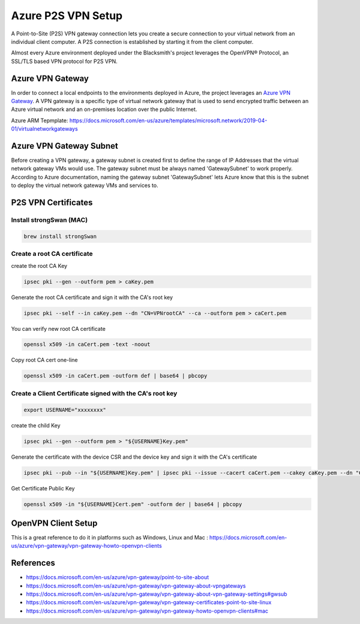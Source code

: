 Azure P2S VPN Setup
===================

A Point-to-Site (P2S) VPN gateway connection lets you create a secure connection to your virtual network from an individual client computer.
A P2S connection is established by starting it from the client computer.

Almost every Azure environment deployed under the Blacksmith's project leverages the OpenVPN® Protocol, an SSL/TLS based VPN protocol for P2S VPN.

Azure VPN Gateway
#################

In order to connect a local endpoints to the environments deployed in Azure, the project leverages an `Azure VPN Gateway <https://docs.microsoft.com/en-us/azure/vpn-gateway/vpn-gateway-about-vpngateways>`_.
A VPN gateway is a specific type of virtual network gateway that is used to send encrypted traffic between an Azure virtual network and an on-premises location over the public Internet.

Azure ARM Tepmplate: https://docs.microsoft.com/en-us/azure/templates/microsoft.network/2019-04-01/virtualnetworkgateways

Azure VPN Gateway Subnet
########################

Before creating a VPN gateway, a gateway subnet is created first to define the range of IP Addresses that the virtual network gateway VMs would use.
The gateway subnet must be always named 'GatewaySubnet' to work properly.
According to Azure documentation, naming the gateway subnet 'GatewaySubnet' lets Azure know that this is the subnet to deploy the virtual network gateway VMs and services to.

P2S VPN Certificates
####################

Install strongSwan (MAC)
************************

.. code-block:: console

    brew install strongSwan

Create a root CA certificate
****************************

create the root CA Key

.. code-block:: console

    ipsec pki --gen --outform pem > caKey.pem

Generate the root CA certificate and sign it with the CA's root key

.. code-block:: console

    ipsec pki --self --in caKey.pem --dn "CN=VPNrootCA" --ca --outform pem > caCert.pem

You can verify new root CA certificate

.. code-block:: console

    openssl x509 -in caCert.pem -text -noout

Copy root CA cert one-line

.. code-block:: console

    openssl x509 -in caCert.pem -outform def | base64 | pbcopy

Create a Client Certificate signed with the CA's root key
*********************************************************

.. code-block:: console

    export USERNAME="xxxxxxxx"

create the child Key

.. code-block:: console

    ipsec pki --gen --outform pem > "${USERNAME}Key.pem"

Generate the certificate with the device CSR and the device key and sign it with the CA's certificate

.. code-block:: console

    ipsec pki --pub --in "${USERNAME}Key.pem" | ipsec pki --issue --cacert caCert.pem --cakey caKey.pem --dn "CN=${USERNAME}" --san "${USERNAME}" --flag clientAuth --outform pem > "${USERNAME}Cert.pem"

Get Certificate Public Key

.. code-block:: console

    openssl x509 -in "${USERNAME}Cert.pem" -outform der | base64 | pbcopy

OpenVPN Client Setup
####################

This is a great reference to do it in platforms such as Windows, Linux and Mac : https://docs.microsoft.com/en-us/azure/vpn-gateway/vpn-gateway-howto-openvpn-clients

References
##########

* https://docs.microsoft.com/en-us/azure/vpn-gateway/point-to-site-about
* https://docs.microsoft.com/en-us/azure/vpn-gateway/vpn-gateway-about-vpngateways
* https://docs.microsoft.com/en-us/azure/vpn-gateway/vpn-gateway-about-vpn-gateway-settings#gwsub
* https://docs.microsoft.com/en-us/azure/vpn-gateway/vpn-gateway-certificates-point-to-site-linux
* https://docs.microsoft.com/en-us/azure/vpn-gateway/vpn-gateway-howto-openvpn-clients#mac